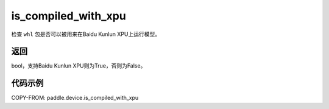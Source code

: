 .. _cn_api_fluid_is_compiled_with_xpu:

is_compiled_with_xpu
-------------------------------

.. py:function:: paddle.device.is_compiled_with_xpu()




检查 ``whl`` 包是否可以被用来在Baidu Kunlun XPU上运行模型。

返回
::::::::::::
bool，支持Baidu Kunlun XPU则为True，否则为False。

代码示例
::::::::::::

COPY-FROM: paddle.device.is_compiled_with_xpu
